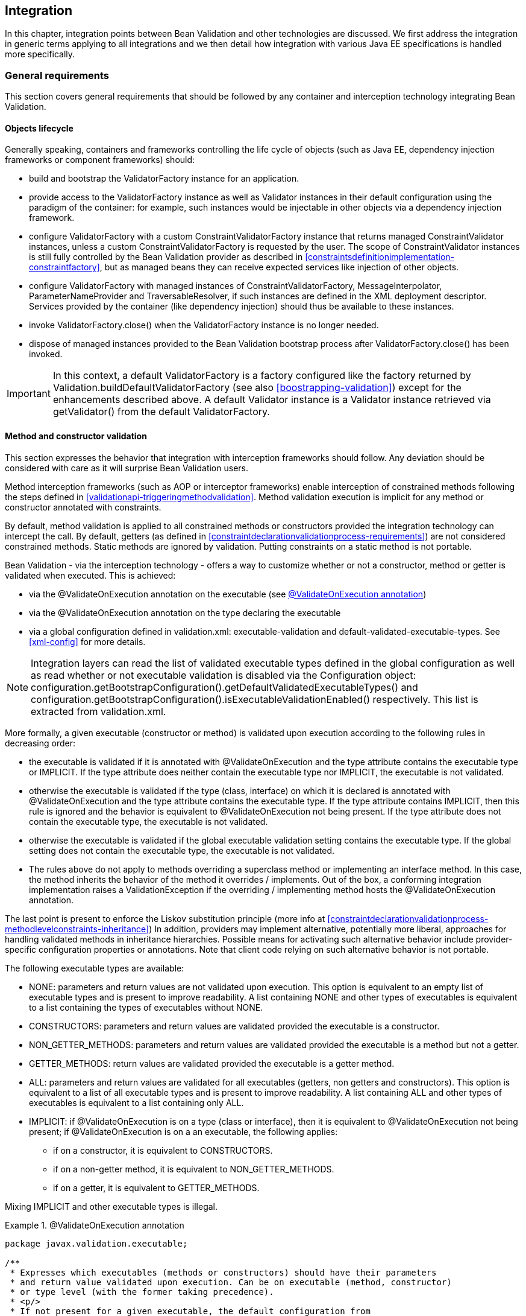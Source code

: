 [[integration]]

== Integration

In this chapter, integration points between Bean Validation and other technologies are discussed. We first address the integration in generic terms applying to all integrations and we then detail how integration with various Java EE specifications is handled more specifically.

[[integration-general]]

=== General requirements

This section covers general requirements that should be followed by any container and interception technology integrating Bean Validation.

==== Objects lifecycle

Generally speaking, containers and frameworks controlling the life cycle of objects (such as Java EE, dependency injection frameworks or component frameworks) should:

* [tck-testable]#build and bootstrap the [classname]+ValidatorFactory+ instance for an application.#
* [tck-testable]#provide access to the [classname]+ValidatorFactory+ instance as well as [classname]+Validator+ instances in their default configuration using the paradigm of the container: for example, such instances would be injectable in other objects via a dependency injection framework.#
* [tck-testable]#configure [classname]+ValidatorFactory+ with a custom [classname]+ConstraintValidatorFactory+ instance that returns managed [classname]+ConstraintValidator+ instances, unless a custom [classname]+ConstraintValidatorFactory+ is requested by the user. The scope of [classname]+ConstraintValidator+ instances is still fully controlled by the Bean Validation provider as described in <<constraintsdefinitionimplementation-constraintfactory>>, but as managed beans they can receive expected services like injection of other objects.#
* [tck-testable]#configure [classname]+ValidatorFactory+ with managed instances of [classname]+ConstraintValidatorFactory+, [classname]+MessageInterpolator+, [classname]+ParameterNameProvider+ and [classname]+TraversableResolver+, if such instances are defined in the XML deployment descriptor. Services provided by the container (like dependency injection) should thus be available to these instances.#
* [tck-not-testable]#invoke [methodname]+ValidatorFactory.close()+ when the [classname]+ValidatorFactory+ instance is no longer needed.#
* [tck-not-testable]#dispose of managed instances provided to the Bean Validation bootstrap process after [methodname]+ValidatorFactory.close()+ has been invoked.#


[IMPORTANT]
====
In this context, a default [classname]+ValidatorFactory+ is a factory configured like the factory returned by [classname]+Validation.buildDefaultValidatorFactory+ (see also <<boostrapping-validation>>) except for the enhancements described above. A default [classname]+Validator+ instance is a [classname]+Validator+ instance retrieved via [methodname]+getValidator()+ from the default [classname]+ValidatorFactory+.
====

[[integration-general-executable]]

==== Method and constructor validation

This section expresses the behavior that integration with interception frameworks should follow. Any deviation should be considered with care as it will surprise Bean Validation users.

[tck-testable]#Method interception frameworks (such as AOP or interceptor frameworks) enable interception of constrained methods following the steps defined in <<validationapi-triggeringmethodvalidation>>.# [tck-testable]#Method validation execution is implicit for any method or constructor annotated with constraints.#

[tck-testable]#By default, method validation is applied to all constrained methods or constructors provided the integration technology can intercept the call. By default, getters (as defined in <<constraintdeclarationvalidationprocess-requirements>>) are not considered constrained methods.# [tck-not-testable]#Static methods are ignored by validation. Putting constraints on a static method is not portable.#

Bean Validation - via the interception technology - offers a way to customize whether or not a constructor, method or getter is validated when executed. This is achieved:

* via the [classname]+@ValidateOnExecution+ annotation on the executable (see <<example-validateonexecution>>)
* via the [classname]+@ValidateOnExecution+ annotation on the type declaring the executable
* via a global configuration defined in [filename]+validation.xml+: +executable-validation+ and +default-validated-executable-types+. See <<xml-config>> for more details.


[NOTE]
====
Integration layers can read the list of validated executable types defined in the global configuration as well as read whether or not executable validation is disabled via the [classname]+Configuration+ object: [code]+configuration.getBootstrapConfiguration().getDefaultValidatedExecutableTypes()+ and [code]+configuration.getBootstrapConfiguration().isExecutableValidationEnabled()+ respectively. This list is extracted from [filename]+validation.xml+.
====

More formally, a given executable (constructor or method) is validated upon execution according to the following rules in decreasing order:

* [tck-testable tcck-needs-update]#the executable is validated if it is annotated with [classname]+@ValidateOnExecution+ and the [methodname]+type+ attribute contains the executable type or +IMPLICIT+. If the [methodname]+type+ attribute does neither contain the executable type nor +IMPLICIT+, the executable is not validated.#
* [tck-testable]#otherwise the executable is validated if the type (class, interface) on which it is declared is annotated with [classname]+@ValidateOnExecution+ and the [methodname]+type+ attribute contains the executable type. If the +type+ attribute contains +IMPLICIT+, then this rule is ignored and the behavior is equivalent to [classname]+@ValidateOnExecution+ not being present. If the [methodname]+type+ attribute does not contain the executable type, the executable is not validated.#
* [tck-testable]#otherwise the executable is validated if the global executable validation setting contains the executable type. If the global setting does not contain the executable type, the executable is not validated.#
* [tck-testable]#The rules above do not apply to methods overriding a superclass method or implementing an interface method. In this case, the method inherits the behavior of the method it overrides / implements. Out of the box, a conforming integration implementation raises a [classname]+ValidationException+ if the overriding / implementing method hosts the [classname]+@ValidateOnExecution+ annotation.#

The last point is present to enforce the Liskov substitution principle (more info at <<constraintdeclarationvalidationprocess-methodlevelconstraints-inheritance>>) In addition, providers may implement alternative, potentially more liberal, approaches for handling validated methods in inheritance hierarchies. Possible means for activating such alternative behavior include provider-specific configuration properties or annotations. Note that client code relying on such alternative behavior is not portable.

The following executable types are available:

* [tck-testable]#+NONE+: parameters and return values are not validated upon execution. This option is equivalent to an empty list of executable types and is present to improve readability. A list containing +NONE+ and other types of executables is equivalent to a list containing the types of executables without +NONE+.#
* [tck-testable]#+CONSTRUCTORS+: parameters and return values are validated provided the executable is a constructor.#
* [tck-testable]#+NON_GETTER_METHODS+: parameters and return values are validated provided the executable is a method but not a getter.#
* [tck-testable]#+GETTER_METHODS+: return values are validated provided the executable is a getter method.#
* [tck-testable]#+ALL+: parameters and return values are validated for all executables (getters, non getters and constructors). This option is equivalent to a list of all executable types and is present to improve readability. A list containing +ALL+ and other types of executables is equivalent to a list containing only +ALL+.#
[tck-testable]
--
* +IMPLICIT+: if [classname]+@ValidateOnExecution+ is on a type (class or interface), then it is equivalent to [classname]+@ValidateOnExecution+ not being present; if [classname]+@ValidateOnExecution+ is on a an executable, the following applies:

** if on a constructor, it is equivalent to +CONSTRUCTORS+.
** if on a non-getter method, it is equivalent to +NON_GETTER_METHODS+.
** if on a getter, it is equivalent to +GETTER_METHODS+.
--

[tck-not-testable]#Mixing +IMPLICIT+ and other executable types is illegal.#

[[example-validateonexecution]]

.@ValidateOnExecution annotation
====

[source, JAVA]
----
package javax.validation.executable;

/**
 * Expresses which executables (methods or constructors) should have their parameters
 * and return value validated upon execution. Can be on executable (method, constructor)
 * or type level (with the former taking precedence).
 * <p/>
 * If not present for a given executable, the default configuration from
 * {@code META-INF/validation.xml} and finally the implicit default
 * validated executable types (constructors and non-getters) are taken into account to determine
 * whether a given executable is validated upon execution or not.
 * <p/>
 * The following describes the formal rules for deciding whether an executable is validated.
 * They are applied in decreasing order:
 * <ul>
 *     <li>the executable is validated if it is annotated with {@code @ValidateOnExecution} and
 *     the {@code type} attribute contains the executable type or {@link ExecutableType#IMPLICIT}.
 *     If the {@code type} attribute does neither contain the executable type nor {@code IMPLICIT},
 *     the executable is not validated.</li>
 *     <li>otherwise the executable is validated if the type (class, interface) on which it is
 *     declared is annotated with {@code @ValidateOnExecution} and the {@code type} attribute
 *     contains the executable type. If the {@code type} attribute contains
 *     {@code IMPLICIT}, then this rule is ignored and the behavior is
 *     equivalent to {@code ValidateOnExecution} not being present. If the
 *     {@code type} attribute does not contain the executable type, the executable is not
 *     validated.</li>
 *     <li>otherwise the executable is validated if the global executable validation setting
 *     contains the executable type. If the global setting does not contain the executable type,
 *     the executable is not validated.</li>
 *     <li>The rules above do not apply to methods overriding a superclass method or
 *     implementing an interface method. In this case, the method inherits the behavior
 *     of the method it overrides or implements. Out of the box, a conforming implementation
 *     raises a {@link ValidationException} if the overriding / implementing method hosts
 *     the {@code ValidateOnExecution} annotation.</li>
 * </ul>
 * <p/>
 * Note that you can exclude an executable from validation by making sure the rules above do not match
 * or by annotating the executable with {@code @ValidateOnExecution(NONE)}.
 *
 * @author Emmanuel Bernard
 * @since 1.1
 */
@Target({ CONSTRUCTOR, METHOD, TYPE, PACKAGE })
@Retention(RUNTIME)
public @interface ValidateOnExecution {

    /**
     * List of executable types to be validated when called.
     * Defaults to the types discovered implicitly (see {@link ExecutableType#IMPLICIT}).
     */
    ExecutableType[] type() default {ExecutableType.IMPLICIT};
}
----

[source, JAVA]
----
package javax.validation.executable;

/**
 * Defines the types of executables targeted by an operation.
 *
 * @author Emmanuel Bernard
 * @since 1.1
 */
public enum ExecutableType {

    /**
     * If the annotation using {@code ExecutableType} is on a type (class or interface),
     * the behavior is equivalent to the annotation not being present.
     * <p/>
     * If on a constructor, it is equivalent to {@link #CONSTRUCTORS}.
     * <p/>
     * If on a non-getter method, it is equivalent to {@link #NON_GETTER_METHODS}.
     * <p/>
     * If on a getter method, it is equivalent to {@link #GETTER_METHODS}.
     */
    IMPLICIT,

    /**
     * None of the executables.
     * <p/>
     * Note that this option is equivalent to an empty list of executable types
     * and is present to improve readability. If {@code NONE} and other types of executables
     * are present in a list, {@code NONE} is ignored.
     */
    NONE,

    /**
     * All constructors.
     */
    CONSTRUCTORS,

    /**
     * All methods except the ones following the getter pattern. A getter according to the
     * JavaBeans specification is a method whose:
     * <ul>
     *     <li>name starts with get, has a return type but no parameter</li>
     *     <li>name starts with is, has a return type and is returning {@code boolean}.</li>
     * </ul>
     */
    NON_GETTER_METHODS,

    /**
    /**
     * All methods following the getter pattern. A getter according to the
     * JavaBeans specification is a method whose:
     * <ul>
     *     <li>name starts with get, has a return type but no parameter</li>
     *     <li>name starts with is, has a return type and is returning {@code boolean}.</li>
     * </ul>
     */
    GETTER_METHODS,

    /**
     * All executables (constructors and methods).
     */
    ALL
}
----

====

[tck-not-testable]#If a sub type overrides/implements a method originally defined in several parallel types of the hierarchy (e.g. two interfaces not extending each other, or a class and an interface not implemented by said class), [classname]+@ValidateOnExecution+ cannot be placed in the parallel types of the hierarchy.# This is to avoid an unexpected altering of the post conditions to be guaranteed to the caller.

[tck-testable]#You can globally disable executable validation by using [code]+<executable-validation enabled="false"/>+, in this case, [code]+<default-validated-executable-types/>+ and [classname]+@ValidateOnExecution+ are ignored.#

.validation.xml disabling executable validation
====

[source, JAVA]
----
<?xml version="1.0" encoding="UTF-8"?>
<validation-config
        xmlns="http://jboss.org/xml/ns/javax/validation/configuration"
        xmlns:xsi="http://www.w3.org/2001/XMLSchema-instance"
        xsi:schemaLocation=
            "http://jboss.org/xml/ns/javax/validation/configuration validation-configuration-1.1.xsd"
        version="1.1">
    <default-provider>com.acme.ACMEProvider</default-provider>
    <message-interpolator>com.acme.ACMEAwareMessageInterpolator</message-interpolator>

    <executable-validation enabled="false"/>

    <constraint-mapping>META-INF/validation/order-constraints.xml</constraint-mapping>
    <constraint-mapping>META-INF/validation/catalog-constraints.xml</constraint-mapping>
    <constraint-mapping>META-INF/validation/customer-constraints.xml</constraint-mapping>

    <property name="com.acme.validation.logging">WARN</property>
    <property name="com.acme.validation.safetyChecking">failOnError</property>

</validation-config>
----

====

[code]+@ValidateOnExecution(type=IMPLICIT)+ on a type (class or interface) is useful to mark a class as being involved in executable validation without affecting the behavior. This is used when the integration technology needs a little help to find the classes and interfaces involved.

[NOTE]
====
The proper selection of the validated executables is the responsibility of the integration between the interception technology and Bean Validation. Bean Validation engines ignore the XML configuration around executable validation and [classname]+@ValidateOnExecution+ when validating executables and when providing metadata.
====

===== Examples

The following example shows some of the way you can refine executable validation with [classname]+@ValidateOnExecution+.

.Method validation configurations
====


[source, JAVA]
----
//optional: @ValidateOnExecution
public class OrderService {

    boolean isValidCustomer(@NotNull String customerCode) { [...] }

    @ValidateOnExecution
    @Min(0)
    Integer getBacklog() { [...] }

    @ValidateOnExecution(type=NONE)
    Order placeOrder(@NotNull String customerCode, @Valid Item item, int quantity) { [...] }

}

@ValidateOnExecution(type={GETTER_METHODS, NON_GETTER_METHODS})
public class SimpleOrderService extends OrderService {

    public SimpleOrderService(@NotNull ServiceProvider provider) { [...] }

    @Overrides
    Order placeOrder(String customerCode, Item item, int quantity) { [...] }

}

//optional: @ValidateOnExecution
public class ComplexOrderService extends SimpleOrderService {
    public ComplexOrderService(@NotNull ServiceProvider provider) { [...] }
}
----

====

All constructors and non-getter methods of [classname]+OrderService+ are validated upon execution as this is the default setting. [methodname]+isValidCustomer()+ is validated as this method is not a getter (it has a parameter). [methodname]+getBacklog()+ is a getter but is validated thanks to [classname]+@ValidateOnExecution+ defaulting to +GETTER_METHODS+. [methodname]+placeOrder()+ is not validated as [classname]+@ValidateOnExecution+ is set to +NONE+.

All getter and non-getter methods of [classname]+SimpleOrderService+ are validated upon execution by default due to the presence of [classname]+@ValidateOnExecution+ on the class. The [classname]+SimpleOrderService+ constructor is thus not validated. [classname]+SimpleOrderService.placeOrder()+ is not validated either because it overrides [classname]+OrderService.placeOrder()+ and thus inherits its settings.

All constructors and non-getter methods of [classname]+ComplexOrderService+ are validated upon execution as this is the default settings - the type level settings of [classname]+SimpleOrderService+ are not inherited. This means that the [classname]+ComplexOrderService+ constructor is validated.

[classname]+@ValidateOnExecution+ can be optionally set on [classname]+OrderService+ and [classname]+ComplexOrderService+ without altering the semantic. This marker is necessary for some integration technology in some situations.

[[integration-javaee]]

=== Java EE

[tck-testable]
--
Java EE must obey the rules defined above and make the following instances available under JNDI:

* [classname]+ValidatorFactory+ under java:comp/ValidatorFactory
* [classname]+Validator+ under java:comp/Validator
--

[tck-testable]#Instead of looking the instances up via JNDI, the user can request them to be injected via the [classname]+Resource+ annotation:#

[source, JAVA]
----
@Resource ValidatorFactory validatorFactory;
@Resource Validator validator;
----

[tck-testable]#When the application is CDI enabled, the [classname]+ValidatorFactory+ and [classname]+Validator+ instances returned by JNDI or [classname]+@Resource+ injection are CDI enhanced as defined in <<integration-cdi>>.# In particular, dependency injection is available to Bean Validation components.

[[integration-cdi]]

=== Context and Dependency Injection (CDI) integration

There are several integrations points between Bean Validation and CDI. If a Bean Validation provider integrates with CDI, it must follow the rules laid out in this section. In a Java EE container, a [tck-testable]#Bean Validation provider must integrate with CDI# .

==== [classname]+ValidatorFactory+ and [classname]+Validator+

[tck-testable]#Similar to the Java EE integration via [classname]+@Resource+ (see <<integration-javaee>>), a CDI container must support injection of built-in default [classname]+ValidatorFactory+ and [classname]+Validator+ beans via [classname]+@Inject+. These default beans are injectable via the [classname]+@Default+ qualifier.#

[source, JAVA]
----
@Inject ValidatorFactory;
@Inject Validator;
----

Optionally, the CDI container can support injection of provider specific - as defined by [code]+Validation.byProvider()+ - [classname]+ValidatorFactory+ and [classname]+Validator+ beans via [classname]+@Inject+. These beans must be registered with a custom qualifier, for example [classname]+@ACME+. Using the product name or brand for the qualifier is considered good practice.

[source, JAVA]
----
@Inject @ACME ValidatorFactory;
@Inject @ACME Validator;
----

[NOTE]
.Discussion on possible implementations
====
Registration of the built-in default beans and the provider specific beans may be achieved using the CDI portable extension SPI or a vendor specific SPI.
====

==== [classname]+ConstraintValidatorFactory+, [classname]+MessageInterpolator+, [classname]+ParameterNameProvider+ and [classname]+TraversableResolver+

[tck-testable]#If a custom [classname]+ConstraintValidatorFactory+, [classname]+MessageInterpolator+, [classname]+ParameterNameProvider+ or [classname]+TraversableResolver+ class is defined in the XML deployment descriptor (see <<xml-config>>), the [classname]+ValidatorFactory+ must be configured with CDI managed beans representing the requested classes. Services like dependency injection, interception and decoration must thus be made available to these instances by the container.#

[tck-testable]
--
If no custom [classname]+ConstraintValidatorFactory+ is requested by the user, the [classname]+ValidatorFactory+ must be configured with a custom [classname]+ConstraintValidatorFactory+ instance that returns CDI managed beans representing the requested [classname]+ConstraintValidator+ types. The factory

* creates non-contextual [classname]+ConstraintValidator+ instances for each [methodname]+ConstraintValidatorFactory.getInstance()+ call. To inject dependencies into the [classname]+ConstraintValidator+ instance, the CDI [classname]+InjectionTarget+ API should be used. Before returning the instance the following calls should be made: [classname]+InjectionTarget.produce()+, [classname]+InjectionTarget.inject()+ and [classname]+InjectionTarget.postConstruct()+.
* calls [classname]+InjectionTarget.preDestroy()+ and [classname]+InjectionTarget.dispose()+ upon [classname]+ConstraintValidatorFactory.releaseInstance+ (see also <<constraintsdefinitionimplementation-constraintfactory>> for more information about the life cycle of a [classname]+ConstraintValidator+).
--

[tck-not-testable]#Using directly or indirectly a JPA [classname]+EntityManager+ that might call back Bean Validation for validation is not allowed in the Bean Validation extension points and in [classname]+ConstraintValidator+ instances. This would lead to infinite flush or unexpected behavior.#

==== Method and constructor validation

[tck-testable]#Bean Validation requires that CDI beans support constructor and method validation as defined in <<integration-general-executable>>. Validation must happen at the equivalent time an interceptor occurs when having priority [code]+$$Interceptor.Priority.PLATFORM_AFTER+800$$+, in other words priority of +4800+.#

[tck-not-testable]#For maximum portability, it is recommended to mark CDI bean interfaces and classes involved in executable validation with [classname]+@ValidateOnExecution+ (defaults to +IMPLICIT+). This helps some implementations to be more efficient. Most CDI - Bean Validation integration implementations do not need such marker. In particular this marker should not be needed on validated beans annotated with constraint annotations, [classname]+@Valid+ or [classname]+@ValidateOnExecution+ anywhere in the class. Such limitation will be removed in a future version of this specification.#

[NOTE]
.Discussion on possible implementations
====
The CDI interceptor binding facility does not directly support this, but the effect may be achieved using the CDI portable extension SPI, or vendor specific SPIs. For example, an interceptor with the expected priority can be programmatically bound to the constructors and methods expected to be validated according to the rules at <<integration-general-executable>>.

It is recommended to only intercept methods and constructors that are both constrained and validated according to the rules defined at <<integration-general-executable>>. <<validationapi-triggeringmethodvalidation>> gives examples how the metadata API can be used to determine whether or not a method is constrained (regardless of the filtering rules of [classname]+@ValidateOnExecution+).
====

=== Java Persistence 2.0 integration

Integration with Java Persistence is described in the Java Persistence 2 specification (link:$$http://jcp.org/en/jsr/detail?id=317$$[JSR-317] and later link:$$http://jcp.org/en/jsr/detail?id=338$$[JSR-338]). Persistence frameworks are encouraged to mimic the integration work done with Java Persistence.

=== Java Server Faces 2.0 integration

Integration with Java Server Faces is described in the Java Server Faces 2 specification (link:$$http://jcp.org/en/jsr/detail?id=314$$[JSR-314] and later link:$$http://jcp.org/en/jsr/detail?id=338$$[JSR-344]). Presentation frameworks are encouraged to study the integration work done with JSF 2.

=== JAX-RS 2 integration

Integration with JAX-RS is described in the JAX-RS 2 specification (link:$$http://jcp.org/en/jsr/detail?id=339$$[JSR-339]).
